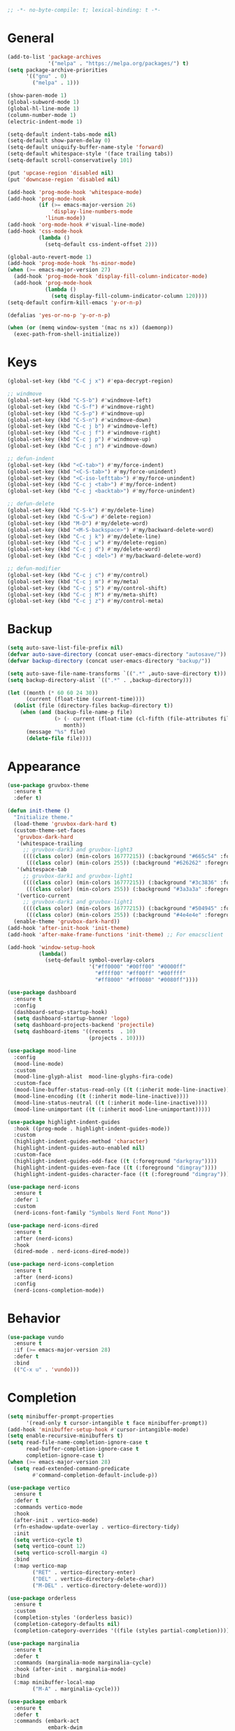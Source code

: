 #+begin_src emacs-lisp
  ;; -*- no-byte-compile: t; lexical-binding: t -*-
#+end_src

* General
#+begin_src emacs-lisp
  (add-to-list 'package-archives
               '("melpa" . "https://melpa.org/packages/") t)
  (setq package-archive-priorities
        '(("gnu" . 0)
          ("melpa" . 1)))

  (show-paren-mode 1)
  (global-subword-mode 1)
  (global-hl-line-mode 1)
  (column-number-mode 1)
  (electric-indent-mode 1)

  (setq-default indent-tabs-mode nil)
  (setq-default show-paren-delay 0)
  (setq-default uniquify-buffer-name-style 'forward)
  (setq-default whitespace-style '(face trailing tabs))
  (setq-default scroll-conservatively 101)

  (put 'upcase-region 'disabled nil)
  (put 'downcase-region 'disabled nil)

  (add-hook 'prog-mode-hook 'whitespace-mode)
  (add-hook 'prog-mode-hook
            (if (>= emacs-major-version 26)
                'display-line-numbers-mode
              'linum-mode))
  (add-hook 'org-mode-hook #'visual-line-mode)
  (add-hook 'css-mode-hook
            (lambda ()
              (setq-default css-indent-offset 2)))

  (global-auto-revert-mode 1)
  (add-hook 'prog-mode-hook 'hs-minor-mode)
  (when (>= emacs-major-version 27)
    (add-hook 'prog-mode-hook 'display-fill-column-indicator-mode)
    (add-hook 'prog-mode-hook
              (lambda ()
                (setq display-fill-column-indicator-column 120))))
  (setq-default confirm-kill-emacs 'y-or-n-p)

  (defalias 'yes-or-no-p 'y-or-n-p)

  (when (or (memq window-system '(mac ns x)) (daemonp))
    (exec-path-from-shell-initialize))
#+end_src

* Keys
#+begin_src emacs-lisp
  (global-set-key (kbd "C-C j x") #'epa-decrypt-region)

  ;; windmove
  (global-set-key (kbd "C-S-b") #'windmove-left)
  (global-set-key (kbd "C-S-f") #'windmove-right)
  (global-set-key (kbd "C-S-p") #'windmove-up)
  (global-set-key (kbd "C-S-n") #'windmove-down)
  (global-set-key (kbd "C-c j b") #'windmove-left)
  (global-set-key (kbd "C-c j f") #'windmove-right)
  (global-set-key (kbd "C-c j p") #'windmove-up)
  (global-set-key (kbd "C-c j n") #'windmove-down)

  ;; defun-indent
  (global-set-key (kbd "<C-tab>") #'my/force-indent)
  (global-set-key (kbd "<C-S-tab>") #'my/force-unindent)
  (global-set-key (kbd "<C-iso-lefttab>") #'my/force-unindent)
  (global-set-key (kbd "C-c j <tab>") #'my/force-indent)
  (global-set-key (kbd "C-c j <backtab>") #'my/force-unindent)

  ;; defun-delete
  (global-set-key (kbd "C-S-k") #'my/delete-line)
  (global-set-key (kbd "C-S-w") #'delete-region)
  (global-set-key (kbd "M-D") #'my/delete-word)
  (global-set-key (kbd "<M-S-backspace>") #'my/backward-delete-word)
  (global-set-key (kbd "C-c j k") #'my/delete-line)
  (global-set-key (kbd "C-c j w") #'my/delete-region)
  (global-set-key (kbd "C-c j d") #'my/delete-word)
  (global-set-key (kbd "C-c j <del>") #'my/backward-delete-word)

  ;; defun-modifier
  (global-set-key (kbd "C-c j c") #'my/control)
  (global-set-key (kbd "C-c j m") #'my/meta)
  (global-set-key (kbd "C-c j S") #'my/control-shift)
  (global-set-key (kbd "C-c j M") #'my/meta-shift)
  (global-set-key (kbd "C-c j z") #'my/control-meta)
#+end_src

* Backup
#+begin_src emacs-lisp
  (setq auto-save-list-file-prefix nil)
  (defvar auto-save-directory (concat user-emacs-directory "autosave/"))
  (defvar backup-directory (concat user-emacs-directory "backup/"))

  (setq auto-save-file-name-transforms `((".*" ,auto-save-directory t)))
  (setq backup-directory-alist `((".*" . ,backup-directory)))

  (let ((month (* 60 60 24 30))
        (current (float-time (current-time))))
    (dolist (file (directory-files backup-directory t))
      (when (and (backup-file-name-p file)
                 (> (- current (float-time (cl-fifth (file-attributes file))))
                    month))
        (message "%s" file)
        (delete-file file))))
#+end_src

* Appearance
#+begin_src emacs-lisp
  (use-package gruvbox-theme
    :ensure t
    :defer t)

  (defun init-theme ()
    "Initialize theme."
    (load-theme 'gruvbox-dark-hard t)
    (custom-theme-set-faces
     'gruvbox-dark-hard
     '(whitespace-trailing
       ;; gruvbox-dark3 and gruvbox-light3
       ((((class color) (min-colors 16777215)) (:background "#665c54" :foreground "#bdae93"))
        (((class color) (min-colors 255)) (:background "#626262" :foregroune "#a8a8a8"))))
     '(whitespace-tab
       ;; gruvbox-dark1 and gruvbox-light1
       ((((class color) (min-colors 16777215)) (:background "#3c3836" :foreground "#ebdbb2"))
        (((class color) (min-colors 255)) (:background "#3a3a3a" :foregroune "#ffdfaf"))))
     '(vertico-current
       ;; gruvbox-dark1 and gruvbox-light1
       ((((class color) (min-colors 16777215)) (:background "#504945" :foreground "#d5c4a1"))
        (((class color) (min-colors 255)) (:background "#4e4e4e" :foregroune "#bcbcbc")))))
    (enable-theme 'gruvbox-dark-hard))
  (add-hook 'after-init-hook 'init-theme)
  (add-hook 'after-make-frame-functions 'init-theme) ;; For emacsclient

  (add-hook 'window-setup-hook
            (lambda()
              (setq-default symbol-overlay-colors
                            '("#ff0000" "#00ff00" "#0000ff"
                              "#ffff00" "#ff00ff" "#00ffff"
                              "#ff8000" "#ff0080" "#0080ff"))))

  (use-package dashboard
    :ensure t
    :config
    (dashboard-setup-startup-hook)
    (setq dashboard-startup-banner 'logo)
    (setq dashboard-projects-backend 'projectile)
    (setq dashboard-items '((recents  . 10)
                            (projects . 10))))

  (use-package mood-line
    :config
    (mood-line-mode)
    :custom
    (mood-line-glyph-alist  mood-line-glyphs-fira-code)
    :custom-face
    (mood-line-buffer-status-read-only ((t (:inherit mode-line-inactive))))
    (mood-line-encoding ((t (:inherit mode-line-inactive))))
    (mood-line-status-neutral ((t (:inherit mode-line-inactive))))
    (mood-line-unimportant ((t (:inherit mood-line-unimportant)))))

  (use-package highlight-indent-guides
    :hook ((prog-mode . highlight-indent-guides-mode))
    :custom
    (highlight-indent-guides-method 'character)
    (highlight-indent-guides-auto-enabled nil)
    :custom-face
    (highlight-indent-guides-odd-face ((t (:foreground "darkgray"))))
    (highlight-indent-guides-even-face ((t (:foreground "dimgray"))))
    (highlight-indent-guides-character-face ((t (:foreground "dimgray")))))

  (use-package nerd-icons
    :ensure t
    :defer 1
    :custom
    (nerd-icons-font-family "Symbols Nerd Font Mono"))

  (use-package nerd-icons-dired
    :ensure t
    :after (nerd-icons)
    :hook
    (dired-mode . nerd-icons-dired-mode))

  (use-package nerd-icons-completion
    :ensure t
    :after (nerd-icons)
    :config
    (nerd-icons-completion-mode))
#+end_src

* Behavior
#+begin_src emacs-lisp
  (use-package vundo
    :ensure t
    :if (>= emacs-major-version 28)
    :defer t
    :bind
    (("C-x u" . 'vundo)))
#+end_src

* Completion
#+begin_src emacs-lisp
  (setq minibuffer-prompt-properties
        '(read-only t cursor-intangible t face minibuffer-prompt))
  (add-hook 'minibuffer-setup-hook #'cursor-intangible-mode)
  (setq enable-recursive-minibuffers t)
  (setq read-file-name-completion-ignore-case t
        read-buffer-completion-ignore-case t
        completion-ignore-case t)
  (when (>= emacs-major-version 28)
    (setq read-extended-command-predicate
          #'command-completion-default-include-p))

  (use-package vertico
    :ensure t
    :defer t
    :commands vertico-mode
    :hook
    (after-init . vertico-mode)
    (rfn-eshadow-update-overlay . vertico-directory-tidy)
    :init
    (setq vertico-cycle t)
    (setq vertico-count 12)
    (setq vertico-scroll-margin 4)
    :bind
    (:map vertico-map
          ("RET" . vertico-directory-enter)
          ("DEL" . vertico-directory-delete-char)
          ("M-DEL" . vertico-directory-delete-word)))

  (use-package orderless
    :ensure t
    :custom
    (completion-styles '(orderless basic))
    (completion-category-defaults nil)
    (completion-category-overrides '((file (styles partial-completion)))))

  (use-package marginalia
    :ensure t
    :defer t
    :commands (marginalia-mode marginalia-cycle)
    :hook (after-init . marginalia-mode)
    :bind
    (:map minibuffer-local-map
          ("M-A" . marginalia-cycle)))

  (use-package embark
    :ensure t
    :defer t
    :commands (embark-act
               embark-dwim
               embark-export
               embark-collect
               embark-bindings
               embark-prefix-help-command)
    :init
    (setq prefix-help-command #'embark-prefix-help-command)
    :config
    (add-to-list 'display-buffer-alist
                 '("\\`\\*Embark Collect \\(Live\\|Completions\\)\\*"
                   nil
                   (window-parameters (mode-line-format . none))))
    :bind
    (("C-c C-/" . embark-act)
     ("C-c M-/" . embark-dwim)
     ("C-c C-." . embark-export)
     ("C-C M-." . embark-collect)
     ("C-h B" . embark-bindings)))

  (use-package consult
    :ensure t
    :defer t
    ;; Replace bindings. Lazily loaded due by `use-package'.
    :bind (;; C-c bindings (mode-specific-map)
           ("C-c c r" . consult-recent-file)
           ("C-c c m" . consult-mode-command)
           ("C-c c k" . consult-kmacro)
           ;; C-x bindings (ctl-x-map)
           ("C-x M-:" . consult-complex-command)
           ("C-x b" . consult-buffer)
           ("C-x 4 b" . consult-buffer-other-window)
           ("C-x r b" . consult-bookmark)
           ("C-x p b" . consult-project-buffer)
           ;; Custom M-# bindings for fast register access
           ("M-#" . consult-register-load)
           ("M-'" . consult-register-store)
           ("C-M-#" . consult-register)
           ;; Other custom bindings
           ("M-y" . consult-yank-pop)
           ;; M-g bindings (goto-map)
           ("M-g f" . consult-flycheck)
           ("M-g g" . consult-goto-line)
           ("M-g h" . consult-org-heading)
           ("M-g o" . consult-outline)
           ("M-g i" . consult-imenu)
           ("M-g I" . consult-imenu-multi)
           ;; M-s bindings (search-map)
           ("M-s d" . consult-find)
           ("M-s g" . consult-grep)
           ("M-s G" . consult-git-grep)
           ("M-s r" . consult-ripgrep)
           ("M-s l" . consult-line)
           ("M-s L" . consult-line-multi)
           ("M-s m" . consult-multi-occur)
           ("M-s k" . consult-keep-lines)
           ("M-s u" . consult-focus-lines)
           ;; Isearch integration
           ("M-s e" . consult-isearch-history)
           :map isearch-mode-map
           ("M-s e" . consult-isearch-history)
           ("M-s l" . consult-line)
           ("M-s L" . consult-line-multi)
           ;; Minibuffer history
           :map minibuffer-local-map
           ("M-s" . consult-history)
           ("M-r" . consult-history))
    :hook (completion-list-mode . consult-preview-at-point-mode)
    :init
    (setq register-preview-delay 0.5
          register-preview-function #'consult-register-format)
    (advice-add #'register-preview :override #'consult-register-window)
    ;; (setq xref-show-xrefs-function #'consult-xref
    ;;       xref-show-definitions-function #'consult-xref)
    :config
    (consult-customize
     consult-theme
     consult-ripgrep consult-git-grep consult-grep
     consult-bookmark consult-recent-file consult-xref

     consult--source-buffer
     consult--source-bookmark consult--source-recent-file
     consult--source-project-recent-file
     :preview-key "M-."
     ;; :preview-key '(:debounce 0.2 any)
     )
    (setq consult-narrow-key "<")
    (autoload 'projectile-project-root "projectile")
    (setq consult-project-function (lambda (_) (projectile-project-root))))

  (use-package embark-consult
    :ensure t
    :after (embark consult)
    :hook
    (embark-collect-mode . consult-preview-at-point-mode))
#+end_src

* Navigation
#+begin_src emacs-lisp
  (use-package avy
    :ensure t
    :defer 3
    :bind
    (("C-:" . #'avy-goto-char-timer)
     ("C-\"" . #'avy-goto-line)
     ("C-c j :" . #'avy-goto-char-timer)
     ("C-c j \"" . #'avy-goto-line)))

  (use-package symbol-overlay
    :ensure t
    :defer 5
    :config
    (setq-default symbol-overlay-map nil)
    :bind
    (("C-;" . #'symbol-overlay-put)
     ("C->" . #'symbol-overlay-jump-next)
     ("C-<" . #'symbol-overlay-jump-prev)
     ("C-c j ;" . #'symbol-overlay-put)
     ("C-c j >" . #'symbol-overlay-jump-next)
     ("C-c j <" . #'symbol-overlay-jump-prev)))
#+end_src

* Auto Complete
#+begin_src emacs-lisp
  (use-package company
    :ensure t
    :defer 3
    :init
    (add-hook 'after-init-hook 'global-company-mode)
    :config
    (setq-default company-dabbrev-downcase nil)
    :bind
    (("C-." . 'company-complete)
     (:map company-active-map
           ("<tab>" . 'company-complete-common-or-cycle)
           ("C-p" . nil)
           ("C-n" . nil)
           ("M-p" . 'company-select-previous)
           ("M-n" . 'company-select-next)
           ("C-h" . 'company-show-doc-buffer))
     (:map company-search-map
           ("<tab>" . 'company-complete-common-or-cycle)
           ("C-p" . nil)
           ("C-n" . nil)
           ("M-p" . 'company-select-previous)
           ("M-n" . 'company-select-next)
           ("C-h" . 'company-show-doc-buffer)))
    :custom
    (company-idle-delay 1))
#+end_src

* Treesit
#+begin_src emacs-lisp
  (use-package treesit-auto
    :if (>= emacs-major-version 29)
    :ensure t
    :defer 1
    :config
    (global-treesit-auto-mode)
    (setq treesit-auto-install 'prompt))
#+end_src

* LSP
#+begin_src emacs-lisp
  (use-package lsp-mode
    :init
    (setq lsp-keymap-prefix "C-c l")
    :hook
    ((js-mode . lsp) (js-ts-mode . lsp) (typescript-mode . lsp) (typescript-ts-mode . lsp)
     (web-mode . lsp) (html-mode . lsp) (css-mode . lsp) (css-ts-mode . lsp) (json-mode . lsp) (json-ts-mode . lsp)
     (python-mode . lsp) (python-ts-mode . lsp)
     (sh-mode . lsp) (bash-ts-mode . lsp)
     (lsp-mode . lsp-enable-which-key-integration))
    :commands lsp
    :custom
    (lsp-enable-snippet nil)) ;; Stop auto-completing with argument list
  ;; pip install pyright
  ;; npm i -g typescript-language-server typescript
  ;; npm i -g vscode-json-languageserver
  ;; npm i -g vscode-langservers-extracted
  ;; npm i -g bash-language-server
  ;; dnf in clang-tools-extra
#+end_src

* Debugging
#+begin_src emacs-lisp
  (use-package flycheck
    :ensure t
    :defer t
    :init
    (add-hook 'after-init-hook 'global-flycheck-mode)
    :config
    (setq-default flycheck-emacs-lisp-load-path 'inherit))

  (use-package flycheck-eglot
    :ensure t
    :after (flycheck eglot)
    :config
    (global-flycheck-eglot-mode 1))
#+end_src

* org
#+begin_src emacs-lisp
  (use-package org
    :defer t
    :init
    (setq-default org-src-fontify-natively t)
    (setq-default org-startup-indented t)
    (setq-default org-pretty-entities t)
    (setq-default org-hide-emphasis-markers t)
    (setq-default org-startup-with-inline-images t)
    (setq-default org-startup-with-latex-preview t)
    (setq-default org-image-actual-width '(300))
    (setq-default org-use-sub-superscripts "{}")
    (setq-default org-todo-keywords
          '((sequence "TODO" "WORKING" "|" "DONE" "CLOSE")))
    (setq-default org-enforce-todo-dependencies t)
    (setq-default org-enforce-todo-checkbox-dependencies t)
    (setq-default org-priority-highest ?A)
    (setq-default org-priority-lowest ?I)
    (setq-default org-priority-default ?E)
    (setq-default org-log-done 'time)
    (setq-default org-log-done 'note)
    (setq-default org-export-with-author nil)
    (setq-default org-export-with-date nil)
    (setq-default org-export-with-toc nil)
    (setq-default org-export-with-section-numbers nil)
    (let ((headline `(:inherit default :weight bold)))
      (custom-theme-set-faces
       'user
       `(org-level-8 ((t (,@headline))))
       `(org-level-7 ((t (,@headline))))
       `(org-level-6 ((t (,@headline))))
       `(org-level-5 ((t (,@headline))))
       `(org-level-4 ((t (,@headline))))
       `(org-level-3 ((t (,@headline :height 1.1))))
       `(org-level-2 ((t (,@headline :height 1.2))))
       `(org-level-1 ((t (,@headline :height 1.3))))
       `(org-document-title ((t (,@headline :height 1.5 :underline nil))))))
    :config
    (plist-put org-format-latex-options :scale 1.0)
    :bind
    (:map org-mode-map ("C-c C-?" . org-time-stamp-inactive))
    :custom
    (org-list-allow-alphabetical t))

  (use-package org-fragtog
    :ensure t
    :hook ((org-mode . org-fragtog-mode))
    :after (org))
#+end_src

* org-roam
#+begin_src emacs-lisp
  (use-package org-roam
    :ensure t
    :defer 2
    :custom
    (org-roam-directory (file-truename "~/Sync/org/roam"))
    :bind
    (("C-c n l" . org-roam-buffer-toggle)
     ("C-c n f" . org-roam-node-find)
     ("C-c n g" . org-roam-graph)
     ("C-c n i" . org-roam-node-insert)
     ("C-c n c" . org-roam-capture)
     ("C-c n j" . org-roam-dailies-capture-today)
     ("C-c n t" . org-roam-tag-add)
     ("C-c n a" . org-roam-alias-add)
     ("C-c n d" . org-id-get-create))
    :config
    (org-roam-db-autosync-mode)
    (setq-default
     org-roam-capture-templates
     '(("e" "encrypted" plain "%?"
        :target (file+head "private/%<%Y%m%d%H%M%S>-${slug}.org.gpg" "#+title: ${title} ") :unnarrowed t)
       ("d" "default" plain "%?"
        :target (file+head "%<%Y%m%d%H%M%S>-${slug}.org" "#+title: ${title}") :unnarrowed t)))
    (setq-default
     org-roam-dailies-capture-templates
     '(("e" "encrypted" entry
        "* %?"
        :target (file+head "private/%<%Y-%m-%d>.org.gpg" "#+title: %<%Y-%m-%d>\n"))
       ("d" "default" entry
        "* %?"
        :target (file+head "%<%Y-%m-%d>.org" "#+title: %<%Y-%m-%d>\n")
        :unnarrowed t)
       ("d" "default" entry
        "* %?"
        :target (file+head "%<%Y-%m-%d>.org" "#+title: %<%Y-%m-%d>\n")
        :unnarrowed t)
       ("w" "work" entry
        "* %?"
        :target (file+head "work/%<%Y-%m-%d>.org" "#+filetags: :work:\n#+title: %<%Y-%m-%d>\n")
        :unnarrowed t)))
    (setq-default org-roam-node-display-template
                  (concat
                   (propertize "${title}" 'face 'bold)
                   (propertize " | " 'face 'org-warning)
                   (propertize "${tags}" 'face 'highlight))))

  (use-package org-roam-timestamps
    :ensure t
    :hook ((org-mode . org-roam-timestamps-mode))
    :after (org-roam))
#+end_src

* Snippets
#+begin_src emacs-lisp
  (use-package yasnippet
    :ensure t
    :defer 3
    :config
    (add-to-list 'yas-snippet-dirs (expand-file-name "snippets" init-user-emacs-directory))
    (yas-global-mode)
    :bind (:map yas-minor-mode-map
                ("C-i" . nil) ;; Only <tab> should expand, C-i should not
                ("C-," . 'yas-expand)))

  (use-package yasnippet-snippets
    :ensure t
    :defer t
    :after (yasnippet))
#+end_src

* Sessions
#+begin_src emacs-lisp
  (use-package eyebrowse
    :ensure t
    :defer 3
    :config
    (eyebrowse-mode 1))
#+end_src

* Project Management
#+begin_src emacs-lisp
  (use-package projectile
    :ensure t
    :config
    (projectile-mode 1)
    (setq-default projectile-indexing-method 'hybrid)
    (add-to-list 'projectile-globally-ignored-directories "node_modules")
    :bind
    ("C-c p" . 'projectile-command-map))

  (use-package magit
    :ensure t
    :defer t
    :config
    (setq magit-refresh-status-buffer nil)
    (remove-hook 'server-switch-hook 'magit-commit-diff)
    (remove-hook 'with-editor-filter-visit-hook 'magit-commit-diff)
    :bind
    ("C-x g" . 'magit-status))

  (use-package git-gutter
    :ensure t
    :defer 3
    :config
    (global-git-gutter-mode 1)
    :bind
    ("C-c k g p" . 'git-gutter:previous-hunk)
    ("C-c k g n" . 'git-gutter:next-hunk)
    ("C-c k g d" . 'git-gutter:popup-hunk)
    ("C-c k g r" . 'git-gutter:revert-hunk))
#+end_src

* Python
#+begin_src emacs-lisp
  (use-package auto-virtualenv
    :ensure t
    :config
    (setq auto-virtualenv-verbose nil)
    (setq auto-virtualenv-reload-lsp t)
    (auto-virtualenv-setup))

  (use-package lsp-pyright
    :ensure t
    :custom (lsp-pyright-langserver-command "pyright")
    :hook (python-mode . (lambda ()
                           (require 'lsp-pyright)
                           (lsp))))

  (add-hook 'python-mode-hook
            (lambda ()
              (setq python-indent-offset 4)
              (setq tab-width 4)))
  (add-hook 'python-ts-mode-hook
            (lambda ()
              (setq python-indent-offset 4)
              (setq tab-width 4)))
#+end_src

* JavaScript
#+begin_src emacs-lisp
  (if (>= emacs-major-version 27)
      (add-to-list 'auto-mode-alist '("\\.js[mx]?\\'" . js-mode))
    (add-to-list 'auto-mode-alist '("\\.har\\'" . js-mode)))
  (add-hook 'js-mode-hook
            (lambda ()
              (setq-default js-indent-level 2)))
  (add-hook 'js-ts-mode-hook
            (lambda ()
              (setq-default js-indent-level 2)))
  (with-eval-after-load 'js
    (define-key js-mode-map (kbd "M-.") nil)
    (define-key js-ts-mode-map (kbd "M-.") nil))

  (use-package typescript-mode
    :mode "\\.ts$" "\\.tsx$")

#+end_src

* Web
#+begin_src emacs-lisp
  (use-package web-mode
    :ensure t
    :defer t
    :config
    (setq-default web-mode-enable-current-element-highlight t)
    (setq-default web-mode-enable-auto-indentation nil)
    (setq-default web-mode-enable-engine-detection t)
    (setq-default web-mode-markup-indent-offset 2)
    (setq-default web-mode-markup-indent-offset 2)
    (setq-default web-mode-css-indent-offset 2)
    (setq-default web-mode-code-indent-offset 2)
    (setq-default web-mode-engines-alist '(("django" . "\\.jinja2\\'"))))
#+end_src

* Misc. Major Modes
#+begin_src emacs-lisp
  (use-package dockerfile-mode
    :ensure t
    :defer t)
  (use-package go-mode
    :ensure t
    :defer t)
  (use-package json-mode
    :ensure t
    :defer t)
  (use-package markdown-mode
    :ensure t
    :defer t)
  (use-package php-mode
    :ensure t
    :defer t)
  (use-package yaml-mode
    :ensure t
    :defer t)
#+end_src

* Misc. Packages
#+begin_src emacs-lisp
  (use-package exec-path-from-shell
    :ensure t)

  (use-package gcmh
    :ensure t
    :defer 1
    :config
    (gcmh-mode 1)
    :custom
    (gcmh-idle-delat 'auto)
    (gcmh-high-cons-threshold 67108864)) ;; 64MB

  (use-package rotate
    :ensure t
    :defer 3
    :bind
    (("C-c k r h" . 'rotate:even-horizontal)
     ("C-c k r v" . 'rotate:even-vertical)
     ("C-c k r l" . 'rotate-layout)
     ("C-c k r w" . 'rotate-window)))

  (use-package which-key
    :ensure t
    :config
    (which-key-mode))
#+end_src

